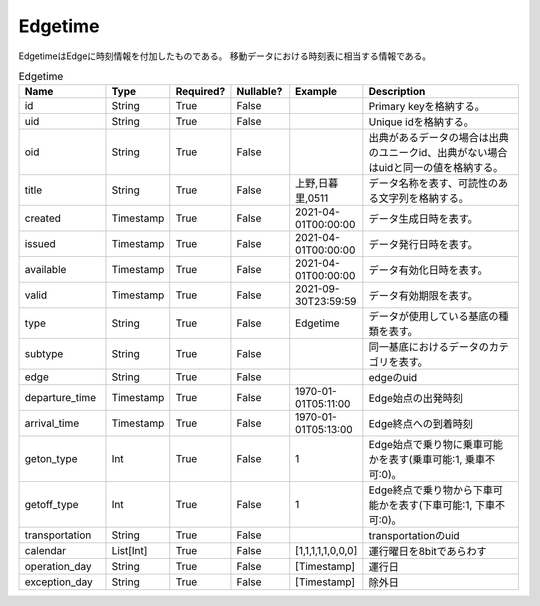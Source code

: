 Edgetime
********
EdgetimeはEdgeに時刻情報を付加したものである。
移動データにおける時刻表に相当する情報である。

.. list-table:: Edgetime
   :widths: 15 10 10 10 10 30
   :header-rows: 1
   
   * - Name
     - Type
     - Required?
     - Nullable?
     - Example
     - Description
   * - id
     - String
     - True
     - False
     -  
     - Primary keyを格納する。
   * - uid
     - String
     - True
     - False
     - 
     - Unique idを格納する。
   * - oid
     - String
     - True
     - False
     - 
     - 出典があるデータの場合は出典のユニークid、出典がない場合はuidと同一の値を格納する。
   * - title
     - String
     - True
     - False
     - 上野,日暮里,0511
     - データ名称を表す、可読性のある文字列を格納する。
   * - created
     - Timestamp
     - True
     - False
     - 2021-04-01T00:00:00
     - データ生成日時を表す。
   * - issued
     - Timestamp
     - True
     - False
     - 2021-04-01T00:00:00
     - データ発行日時を表す。
   * - available
     - Timestamp
     - True
     - False
     - 2021-04-01T00:00:00
     - データ有効化日時を表す。
   * - valid
     - Timestamp
     - True
     - False
     - 2021-09-30T23:59:59
     - データ有効期限を表す。
   * - type
     - String
     - True
     - False
     - Edgetime
     - データが使用している基底の種類を表す。
   * - subtype
     - String
     - True
     - False
     - 
     - 同一基底におけるデータのカテゴリを表す。
   * - edge
     - String
     - True
     - False
     - 
     - edgeのuid
   * - departure_time
     - Timestamp
     - True
     - False
     - 1970-01-01T05:11:00
     - Edge始点の出発時刻
   * - arrival_time
     - Timestamp
     - True
     - False
     - 1970-01-01T05:13:00
     - Edge終点への到着時刻
   * - geton_type
     - Int
     - True
     - False
     - 1
     - Edge始点で乗り物に乗車可能かを表す(乗車可能:1, 乗車不可:0)。
   * - getoff_type
     - Int
     - True
     - False
     - 1
     - Edge終点で乗り物から下車可能かを表す(下車可能:1, 下車不可:0)。
   * - transportation
     - String
     - True
     - False
     - 
     - transportationのuid
   * - calendar
     - List[Int]
     - True
     - False
     - [1,1,1,1,1,0,0,0]
     - 運行曜日を8bitであらわす
   * - operation_day
     - String
     - True
     - False
     - [Timestamp]
     - 運行日
   * - exception_day
     - String
     - True
     - False
     - [Timestamp]
     - 除外日